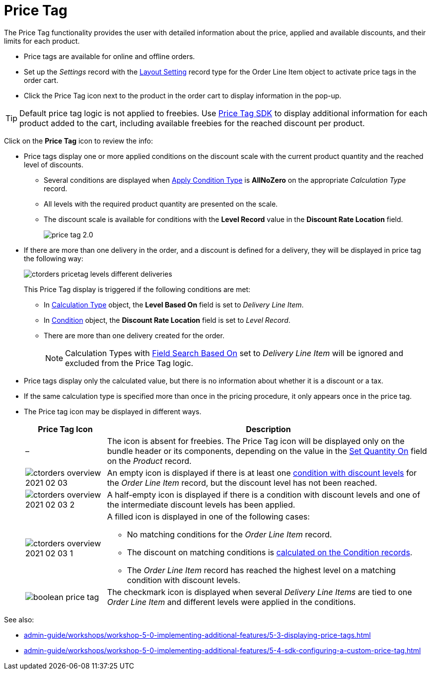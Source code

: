 = Price Tag

The Price Tag functionality provides the user with detailed information  about the price, applied and available discounts, and their limits for each product.

* Price tags are available for online and offline orders.
* Set up the _Settings_ record with the xref:admin-guide/workshops/workshop-5-0-implementing-additional-features/5-3-displaying-price-tags.adoc[Layout Setting] record type for the [.object]#Order Line Item# object to activate price tags in the order cart.
* Click the Price Tag icon next to the product in the order cart to display information in the pop-up.

TIP: Default price tag logic is not applied to freebies. Use xref:admin-guide/managing-ct-orders/sdk/custom-price-tag.adoc[Price Tag SDK] to display additional information for each product added to the cart, including available freebies for the reached discount per product.

Click on the *Price Tag* icon to review the info:

* Price tags display one or more applied conditions on the discount scale with the current product quantity and the reached level of discounts.
** Several conditions are displayed when xref:admin-guide/managing-ct-orders/discount-management/discount-data-model/calculation-types-field-reference/calculation-type-applyconditiontype-c-field-specification.adoc[Apply Condition Type] is *AllNoZero* on the appropriate _Calculation Type_ record.
** All levels with the required product quantity are presented on the scale.
** The discount scale is available for conditions with the *Level Record* value in the *Discount Rate Location* field.
+
image:price-tag-2.0.png[]
* If there are more than one delivery in the order, and a discount is defined for a delivery, they will be displayed in price tag the following way:
+
image:ctorders-pricetag-levels-different-deliveries.png[]
+
This Price Tag display is triggered if the following conditions are met:

** In xref:admin-guide/managing-ct-orders/discount-management/discount-data-model/calculation-types-field-reference/index.adoc[Calculation Type] object, the *Level Based On* field is set to _Delivery Line Item_.
** In xref:admin-guide/managing-ct-orders/discount-management/discount-data-model/condition-field-reference/index.adoc[Condition] object, the *Discount Rate Location* field is set to _Level Record_.
** There are more than one delivery created for the order.
+
NOTE: [.object]#Calculation Types# with xref:admin-guide/managing-ct-orders/discount-management/discount-data-model/calculation-types-field-reference/index.adoc[Field Search Based On] set to _Delivery Line Item_ will be ignored and excluded from the Price Tag logic.
* Price tags display only the calculated value, but there is no information about whether it is a discount or a tax.
* If the same calculation type is specified more than once in the pricing procedure, it only appears once in the price tag.
* The Price tag icon may be displayed in different ways.
+
[width="100%",cols="^20%,80%",]
|===
|*Price Tag Icon* ^|*Description*

|– |The icon is absent for freebies. The Price Tag icon will be displayed only on the bundle header or its components, depending on the value in the xref:admin-guide/managing-ct-orders/product-management/managing-bundles.adoc#h2_1169899360[Set Quantity On] field on the _Product_ record.

|image:ctorders-overview-2021-02-03.jpg[]
|An empty icon is displayed if there is at least one xref:admin-guide/workshops/workshop-2-0-setting-up-discounts/index.adoc[condition with discount levels] for the _Order Line Item_ record, but the discount level has not
been reached.

|image:ctorders-overview-2021-02-03-2.jpg[]
|A half-empty icon is displayed if there is a condition with discount levels and one of the intermediate discount levels has been applied.

|image:ctorders-overview-2021-02-03-1.jpg[]
a| A filled icon is displayed in one of the following cases:

** No matching conditions for the _Order Line Item_ record.
** The discount on matching conditions is xref:admin-guide/workshops/workshop-2-0-setting-up-discounts/index.adoc[calculated on the Condition records].
** The _Order Line Item_ record has reached the highest level on a matching condition with discount levels.

|image:boolean-price-tag.png[]
|The checkmark icon is displayed when several _Delivery Line Items_ are tied to one _Order Line Item_ and different levels were applied in the conditions.
|===

See also:

* xref:admin-guide/workshops/workshop-5-0-implementing-additional-features/5-3-displaying-price-tags.adoc[]
* xref:admin-guide/workshops/workshop-5-0-implementing-additional-features/5-4-sdk-configuring-a-custom-price-tag.adoc[]

